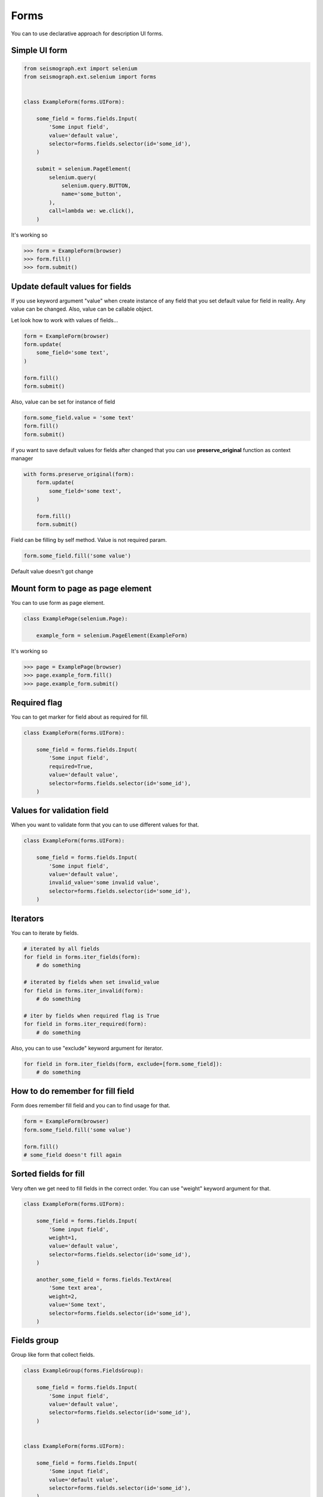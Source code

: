 Forms
=====

You can to use declarative approach for description UI forms.


Simple UI form
--------------


.. code-block:: python

    from seismograph.ext import selenium
    from seismograph.ext.selenium import forms


    class ExampleForm(forms.UIForm):

        some_field = forms.fields.Input(
            'Some input field',
            value='default value',
            selector=forms.fields.selector(id='some_id'),
        )

        submit = selenium.PageElement(
            selenium.query(
                selenium.query.BUTTON,
                name='some_button',
            ),
            call=lambda we: we.click(),
        )


It's working so


>>> form = ExampleForm(browser)
>>> form.fill()
>>> form.submit()


Update default values for fields
--------------------------------

If you use keyword argument "value" when create instance of any field that you set default value for field in reality.
Any value can be changed. Also, value can be callable object.

Let look how to work with values of fields...


.. code-block:: python

    form = ExampleForm(browser)
    form.update(
        some_field='some text',
    )

    form.fill()
    form.submit()



Also, value can be set for instance of field


.. code-block:: python

    form.some_field.value = 'some text'
    form.fill()
    form.submit()


if you want to save default values for fields after changed that you can use **preserve_original** function as context manager


.. code-block:: python

    with forms.preserve_original(form):
        form.update(
            some_field='some text',
        )

        form.fill()
        form.submit()


Field can be filling by self method. Value is not required param.


.. code-block:: python

    form.some_field.fill('some value')


Default value doesn't got change


Mount form to page as page element
----------------------------------

You can to use form as page element.


.. code-block:: python


    class ExamplePage(selenium.Page):

        example_form = selenium.PageElement(ExampleForm)


It's working so


>>> page = ExamplePage(browser)
>>> page.example_form.fill()
>>> page.example_form.submit()


Required flag
-------------

You can to get marker for field about as required for fill.


.. code-block:: python

    class ExampleForm(forms.UIForm):

        some_field = forms.fields.Input(
            'Some input field',
            required=True,
            value='default value',
            selector=forms.fields.selector(id='some_id'),
        )


Values for validation field
---------------------------

When you want to validate form that you can to use different values for that.


.. code-block:: python

    class ExampleForm(forms.UIForm):

        some_field = forms.fields.Input(
            'Some input field',
            value='default value',
            invalid_value='some invalid value',
            selector=forms.fields.selector(id='some_id'),
        )


Iterators
---------

You can to iterate by fields.


.. code-block:: python

    # iterated by all fields
    for field in forms.iter_fields(form):
        # do something

    # iterated by fields when set invalid_value
    for field in forms.iter_invalid(form):
        # do something

    # iter by fields when required flag is True
    for field in forms.iter_required(form):
        # do something


Also, you can to use "exclude" keyword argument for iterator.


.. code-block:: python

    for field in form.iter_fields(form, exclude=[form.some_field]):
        # do something


How to do remember for fill field
---------------------------------

Form does remember fill field and you can to find usage for that.


.. code-block:: python

    form = ExampleForm(browser)
    form.some_field.fill('some value')

    form.fill()
    # some_field doesn't fill again


Sorted fields for fill
----------------------

Very often we get need to fill fields in the correct order.
You can use "weight" keyword argument for that.

.. code-block:: python

    class ExampleForm(forms.UIForm):

        some_field = forms.fields.Input(
            'Some input field',
            weight=1,
            value='default value',
            selector=forms.fields.selector(id='some_id'),
        )

        another_some_field = forms.fields.TextArea(
            'Some text area',
            weight=2,
            value='Some text',
            selector=forms.fields.selector(id='some_id'),
        )


Fields group
------------

Group like form that collect fields.


.. code-block:: python

    class ExampleGroup(forms.FieldsGroup):

        some_field = forms.fields.Input(
            'Some input field',
            value='default value',
            selector=forms.fields.selector(id='some_id'),
        )


    class ExampleForm(forms.UIForm):

        some_field = forms.fields.Input(
            'Some input field',
            value='default value',
            selector=forms.fields.selector(id='some_id'),
        )

        example_group = forms.make_field(
            ExampleGroup,
        )

        submit = selenium.PageObject(
            selenium.query('button', name='some_button'),
            action=lambda button: button.click(),
        )
